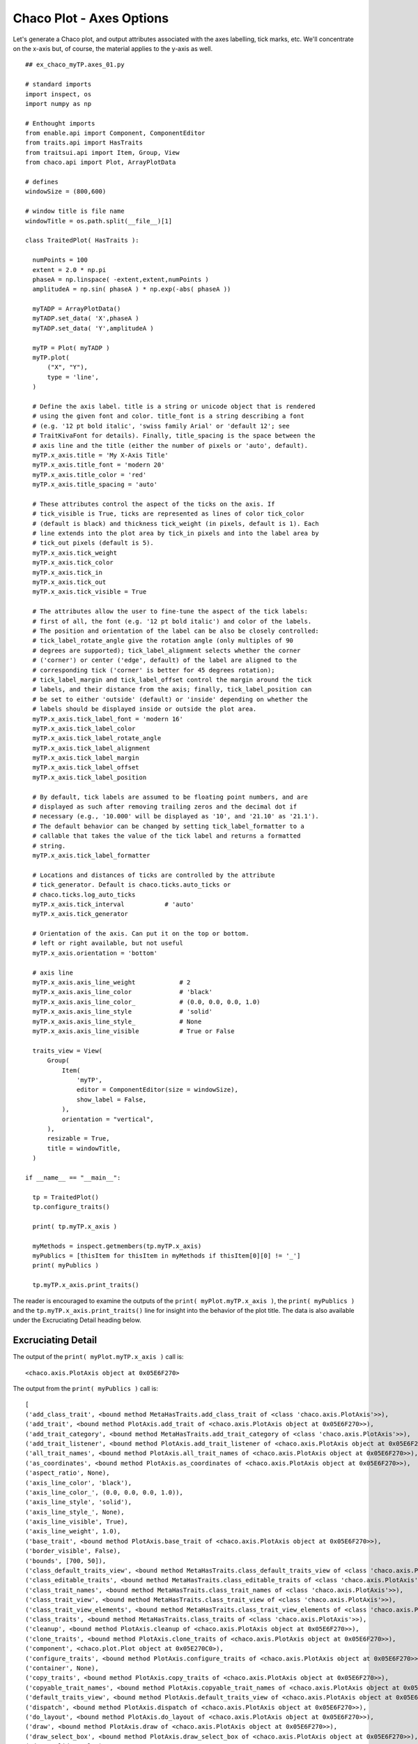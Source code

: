 Chaco Plot - Axes Options
=========================

.. highlight:: python
  :linenothreshold: 5

.. index:: Axes

Let's generate a Chaco plot, and output attributes associated with the
axes labelling, tick marks, etc. We'll concentrate on the x-axis but, of course,
the material applies to the y-axis as well.
::

  ## ex_chaco_myTP.axes_01.py

  # standard imports
  import inspect, os
  import numpy as np

  # Enthought imports
  from enable.api import Component, ComponentEditor
  from traits.api import HasTraits
  from traitsui.api import Item, Group, View
  from chaco.api import Plot, ArrayPlotData

  # defines
  windowSize = (800,600)

  # window title is file name
  windowTitle = os.path.split(__file__)[1]

  class TraitedPlot( HasTraits ):

    numPoints = 100
    extent = 2.0 * np.pi
    phaseA = np.linspace( -extent,extent,numPoints )
    amplitudeA = np.sin( phaseA ) * np.exp(-abs( phaseA ))

    myTADP = ArrayPlotData()
    myTADP.set_data( 'X',phaseA )
    myTADP.set_data( 'Y',amplitudeA )

    myTP = Plot( myTADP )
    myTP.plot(
        ("X", "Y"),
        type = 'line',
    )

    # Define the axis label. title is a string or unicode object that is rendered
    # using the given font and color. title_font is a string describing a font
    # (e.g. '12 pt bold italic', 'swiss family Arial' or 'default 12'; see
    # TraitKivaFont for details). Finally, title_spacing is the space between the
    # axis line and the title (either the number of pixels or 'auto', default).
    myTP.x_axis.title = 'My X-Axis Title'
    myTP.x_axis.title_font = 'modern 20'
    myTP.x_axis.title_color = 'red'
    myTP.x_axis.title_spacing = 'auto'

    # These attributes control the aspect of the ticks on the axis. If
    # tick_visible is True, ticks are represented as lines of color tick_color
    # (default is black) and thickness tick_weight (in pixels, default is 1). Each
    # line extends into the plot area by tick_in pixels and into the label area by
    # tick_out pixels (default is 5).
    myTP.x_axis.tick_weight
    myTP.x_axis.tick_color
    myTP.x_axis.tick_in
    myTP.x_axis.tick_out
    myTP.x_axis.tick_visible = True

    # The attributes allow the user to fine-tune the aspect of the tick labels:
    # first of all, the font (e.g. '12 pt bold italic') and color of the labels.
    # The position and orientation of the label can be also be closely controlled:
    # tick_label_rotate_angle give the rotation angle (only multiples of 90
    # degrees are supported); tick_label_alignment selects whether the corner
    # ('corner') or center ('edge', default) of the label are aligned to the
    # corresponding tick ('corner' is better for 45 degrees rotation);
    # tick_label_margin and tick_label_offset control the margin around the tick
    # labels, and their distance from the axis; finally, tick_label_position can
    # be set to either 'outside' (default) or 'inside' depending on whether the
    # labels should be displayed inside or outside the plot area.
    myTP.x_axis.tick_label_font = 'modern 16'
    myTP.x_axis.tick_label_color
    myTP.x_axis.tick_label_rotate_angle
    myTP.x_axis.tick_label_alignment
    myTP.x_axis.tick_label_margin
    myTP.x_axis.tick_label_offset
    myTP.x_axis.tick_label_position

    # By default, tick labels are assumed to be floating point numbers, and are
    # displayed as such after removing trailing zeros and the decimal dot if
    # necessary (e.g., '10.000' will be displayed as '10', and '21.10' as '21.1').
    # The default behavior can be changed by setting tick_label_formatter to a
    # callable that takes the value of the tick label and returns a formatted
    # string.
    myTP.x_axis.tick_label_formatter

    # Locations and distances of ticks are controlled by the attribute
    # tick_generator. Default is chaco.ticks.auto_ticks or
    # chaco.ticks.log_auto_ticks
    myTP.x_axis.tick_interval           # 'auto'
    myTP.x_axis.tick_generator

    # Orientation of the axis. Can put it on the top or bottom.
    # left or right available, but not useful
    myTP.x_axis.orientation = 'bottom'

    # axis line
    myTP.x_axis.axis_line_weight            # 2
    myTP.x_axis.axis_line_color             # 'black'
    myTP.x_axis.axis_line_color_            # (0.0, 0.0, 0.0, 1.0)
    myTP.x_axis.axis_line_style             # 'solid'
    myTP.x_axis.axis_line_style_            # None
    myTP.x_axis.axis_line_visible           # True or False

    traits_view = View(
        Group(
            Item(
                'myTP',
                editor = ComponentEditor(size = windowSize),
                show_label = False,
            ),
            orientation = "vertical",
        ),
        resizable = True,
        title = windowTitle,
    )

  if __name__ == "__main__":

    tp = TraitedPlot()
    tp.configure_traits()

    print( tp.myTP.x_axis )

    myMethods = inspect.getmembers(tp.myTP.x_axis)
    myPublics = [thisItem for thisItem in myMethods if thisItem[0][0] != '_']
    print( myPublics )

    tp.myTP.x_axis.print_traits()

The reader is encouraged to examine the outputs of the ``print(
myPlot.myTP.x_axis )``, the ``print( myPublics )`` and the
``tp.myTP.x_axis.print_traits()`` line for insight into the behavior of the
plot title. The data is also available under the Excruciating Detail heading
below.

Excruciating Detail
-------------------

.. index:
  pair: PlotAxis; print_traits()

The output of the ``print( myPlot.myTP.x_axis )`` call is::

  <chaco.axis.PlotAxis object at 0x05E6F270>

The output from the ``print( myPublics )`` call is::

  [
  ('add_class_trait', <bound method MetaHasTraits.add_class_trait of <class 'chaco.axis.PlotAxis'>>),
  ('add_trait', <bound method PlotAxis.add_trait of <chaco.axis.PlotAxis object at 0x05E6F270>>),
  ('add_trait_category', <bound method MetaHasTraits.add_trait_category of <class 'chaco.axis.PlotAxis'>>),
  ('add_trait_listener', <bound method PlotAxis.add_trait_listener of <chaco.axis.PlotAxis object at 0x05E6F270>>),
  ('all_trait_names', <bound method PlotAxis.all_trait_names of <chaco.axis.PlotAxis object at 0x05E6F270>>),
  ('as_coordinates', <bound method PlotAxis.as_coordinates of <chaco.axis.PlotAxis object at 0x05E6F270>>),
  ('aspect_ratio', None),
  ('axis_line_color', 'black'),
  ('axis_line_color_', (0.0, 0.0, 0.0, 1.0)),
  ('axis_line_style', 'solid'),
  ('axis_line_style_', None),
  ('axis_line_visible', True),
  ('axis_line_weight', 1.0),
  ('base_trait', <bound method PlotAxis.base_trait of <chaco.axis.PlotAxis object at 0x05E6F270>>),
  ('border_visible', False),
  ('bounds', [700, 50]),
  ('class_default_traits_view', <bound method MetaHasTraits.class_default_traits_view of <class 'chaco.axis.PlotAxis'>>),
  ('class_editable_traits', <bound method MetaHasTraits.class_editable_traits of <class 'chaco.axis.PlotAxis'>>),
  ('class_trait_names', <bound method MetaHasTraits.class_trait_names of <class 'chaco.axis.PlotAxis'>>),
  ('class_trait_view', <bound method MetaHasTraits.class_trait_view of <class 'chaco.axis.PlotAxis'>>),
  ('class_trait_view_elements', <bound method MetaHasTraits.class_trait_view_elements of <class 'chaco.axis.PlotAxis'>>),
  ('class_traits', <bound method MetaHasTraits.class_traits of <class 'chaco.axis.PlotAxis'>>),
  ('cleanup', <bound method PlotAxis.cleanup of <chaco.axis.PlotAxis object at 0x05E6F270>>),
  ('clone_traits', <bound method PlotAxis.clone_traits of <chaco.axis.PlotAxis object at 0x05E6F270>>),
  ('component', <chaco.plot.Plot object at 0x05E270C0>),
  ('configure_traits', <bound method PlotAxis.configure_traits of <chaco.axis.PlotAxis object at 0x05E6F270>>),
  ('container', None),
  ('copy_traits', <bound method PlotAxis.copy_traits of <chaco.axis.PlotAxis object at 0x05E6F270>>),
  ('copyable_trait_names', <bound method PlotAxis.copyable_trait_names of <chaco.axis.PlotAxis object at 0x05E6F270>>),
  ('default_traits_view', <bound method PlotAxis.default_traits_view of <chaco.axis.PlotAxis object at 0x05E6F270>>),
  ('dispatch', <bound method PlotAxis.dispatch of <chaco.axis.PlotAxis object at 0x05E6F270>>),
  ('do_layout', <bound method PlotAxis.do_layout of <chaco.axis.PlotAxis object at 0x05E6F270>>),
  ('draw', <bound method PlotAxis.draw of <chaco.axis.PlotAxis object at 0x05E6F270>>),
  ('draw_select_box', <bound method PlotAxis.draw_select_box of <chaco.axis.PlotAxis object at 0x05E6F270>>),
  ('draw_valid', False),
  ('drawn_outer_bounds', [0.0, 0.0]),
  ('drawn_outer_position', [0.0, 0.0]),
  ('edit_traits', <bound method PlotAxis.edit_traits of <chaco.axis.PlotAxis object at 0x05E6F270>>),
  ('editable_traits', <bound method PlotAxis.editable_traits of <chaco.axis.PlotAxis object at 0x05E6F270>>),
  ('ensure_labels_bounded', False),
  ('ensure_ticks_bounded', False),
  ('get', <bound method PlotAxis.trait_get of <chaco.axis.PlotAxis object at 0x05E6F270>>),
  ('get_absolute_coords', <bound method PlotAxis.get_absolute_coords of <chaco.axis.PlotAxis object at 0x05E6F270>>),
  ('get_event_transform', <bound method PlotAxis.get_event_transform of <chaco.axis.PlotAxis object at 0x05E6F270>>),
  ('get_preferred_size', <bound method PlotAxis.get_preferred_size of <chaco.axis.PlotAxis object at 0x05E6F270>>),
  ('has_traits_interface', <bound method PlotAxis.has_traits_interface of <chaco.axis.PlotAxis object at 0x05E6F270>>),
  ('invalidate', <bound method PlotAxis.invalidate of <chaco.axis.PlotAxis object at 0x05E6F270>>),
  ('invalidate_and_redraw', <bound method PlotAxis.invalidate_and_redraw of <chaco.axis.PlotAxis object at 0x05E6F270>>),
  ('invalidate_draw', <bound method PlotAxis.invalidate_draw of <chaco.axis.PlotAxis object at 0x05E6F270>>),
  ('is_in', <bound method PlotAxis.is_in of <chaco.axis.PlotAxis object at 0x05E6F270>>),
  ('mapper', <chaco.linear_mapper.LinearMapper object at 0x07AF2E70>),
  ('mapper_updated', <bound method PlotAxis.mapper_updated of <chaco.axis.PlotAxis object at 0x05E6F270>>),
  ('on_trait_change', <bound method PlotAxis.on_trait_change of <chaco.axis.PlotAxis object at 0x05E6F270>>),
  ('on_trait_event', <bound method PlotAxis.on_trait_change of <chaco.axis.PlotAxis object at 0x05E6F270>>),
  ('orientation', 'bottom'),
  ('overlay', <bound method PlotAxis.overlay of <chaco.axis.PlotAxis object at 0x05E6F270>>),
  ('overlays', []),
  ('padding_bottom', 0),
  ('padding_left', 0),
  ('padding_right', 0),
  ('padding_top', 0),
  ('position', [50, 0]),
  ('print_traits', <bound method PlotAxis.print_traits of <chaco.axis.PlotAxis object at 0x05E6F270>>),
  ('remove_trait', <bound method PlotAxis.remove_trait of <chaco.axis.PlotAxis object at 0x05E6F270>>),
  ('remove_trait_listener', <bound method PlotAxis.remove_trait_listener of <chaco.axis.PlotAxis object at 0x05E6F270>>),
  ('request_redraw', <bound method PlotAxis.request_redraw of <chaco.axis.PlotAxis object at 0x05E6F270>>),
  ('reset_traits', <bound method PlotAxis.reset_traits of <chaco.axis.PlotAxis object at 0x05E6F270>>),
  ('set', <bound method PlotAxis.trait_set of <chaco.axis.PlotAxis object at 0x05E6F270>>),
  ('set_outer_bounds', <bound method PlotAxis.set_outer_bounds of <chaco.axis.PlotAxis object at 0x05E6F270>>),
  ('set_outer_position', <bound method PlotAxis.set_outer_position of <chaco.axis.PlotAxis object at 0x05E6F270>>),
  ('set_trait_dispatch_handler', <bound method MetaHasTraits.set_trait_dispatch_handler of <class 'chaco.axis.PlotAxis'>>),
  ('small_haxis_style', False),
  ('sync_trait', <bound method PlotAxis.sync_trait of <chaco.axis.PlotAxis object at 0x05E6F270>>),
  ('tick_color', 'black'),
  ('tick_color_', (0.0, 0.0, 0.0, 1.0)),
  ('tick_generator', <chaco.ticks.DefaultTickGenerator object at 0x05E6F2A0>),
  ('tick_in', 5),
  ('tick_interval', 'auto'),
  ('tick_label_alignment', 'edge'),
  ('tick_label_color', 'black'),
  ('tick_label_font', Font(size=16,family=3,weight=0, style=0, face_name='',encoding=0 )),
  ('tick_label_formatter', <function DEFAULT_TICK_FORMATTER at 0x058EA930>),
  ('tick_label_margin', 2),
  ('tick_label_offset', 8.0),
  ('tick_label_position', 'outside'),
  ('tick_label_rotate_angle', 0),
  ('tick_out', 5),
  ('tick_visible', True),
  ('tick_weight', 1.0),
  ('ticklabel_cache',
    [ <chaco.label.Label object at 0x05F89300>,
      <chaco.label.Label object at 0x05F897E0>,
      <chaco.label.Label object at 0x05F89CC0>,
      <chaco.label.Label object at 0x05F861E0>,
      <chaco.label.Label object at 0x05F866C0>]),
  ('title', 'My X-Axis Title'),
  ('title_angle', 0.0),
  ('title_color', 'red'),
  ('title_color_', (1.0, 0.0, 0.0, 1.0)),
  ('title_font', Font(size=20,family=3,weight=0, style=0, face_name='',encoding=0 )),
  ('title_spacing', 'auto'),
  ('trait', <bound method PlotAxis.trait of <chaco.axis.PlotAxis object at 0x05E6F270>>),
  ('trait_context', <bound method PlotAxis.trait_context of <chaco.axis.PlotAxis object at 0x05E6F270>>),
  ('trait_get', <bound method PlotAxis.trait_get of <chaco.axis.PlotAxis object at 0x05E6F270>>),
  ('trait_items_event', <built-in method trait_items_event of PlotAxis object at 0x05E6F270>),
  ('trait_monitor', <bound method MetaHasTraits.trait_monitor of <class 'chaco.axis.PlotAxis'>>),
  ('trait_names', <bound method PlotAxis.trait_names of <chaco.axis.PlotAxis object at 0x05E6F270>>),
  ('trait_property_changed', <built-in method trait_property_changed of PlotAxis object at 0x05E6F270>),
  ('trait_set', <bound method PlotAxis.trait_set of <chaco.axis.PlotAxis object at 0x05E6F270>>),
  ('trait_setq', <bound method PlotAxis.trait_setq of <chaco.axis.PlotAxis object at 0x05E6F270>>),
  ('trait_subclasses', <bound method MetaHasTraits.trait_subclasses of <class 'chaco.axis.PlotAxis'>>),
  ('trait_view', <bound method PlotAxis.trait_view of <chaco.axis.PlotAxis object at 0x05E6F270>>),
  ('trait_view_elements', <bound method PlotAxis.trait_view_elements of <chaco.axis.PlotAxis object at 0x05E6F270>>),
  ('trait_views', <bound method PlotAxis.trait_views of <chaco.axis.PlotAxis object at 0x05E6F270>>),
  ('traits', <bound method PlotAxis.traits of <chaco.axis.PlotAxis object at 0x05E6F270>>),
  ('traits_init', <built-in method traits_init of PlotAxis object at 0x05E6F270>),
  ('traits_inited', <built-in method traits_inited of PlotAxis object at 0x05E6F270>),
  ('traits_view', <bound method PlotAxis.traits_view of <chaco.axis.PlotAxis object at 0x05E6F270>>),
  ('underlays', []),
  ('use_draw_order', True),
  ('validate_trait', <bound method PlotAxis.validate_trait of <chaco.axis.PlotAxis object at 0x05E6F270>>),
  ('viewports', []),
  ('visible', True),
  ('wrappers',
    { 'new': <class traits.trait_notifiers.NewTraitChangeNotifyWrapper at 0x03F8E500>,
      'ui': <class traits.trait_notifiers.FastUITraitChangeNotifyWrapper at 0x03F8E490>,
      'extended': <class traits.trait_notifiers.ExtendedTraitChangeNotifyWrapper at 0x03F8E458>,
      'fast_ui': <class traits.trait_notifiers.FastUITraitChangeNotifyWrapper at 0x03F8E490>,
      'same': <class traits.trait_notifiers.TraitChangeNotifyWrapper at 0x03F8E420>})
  ]

The output from the ``tp.myTP.x_axis.print_traits()`` call is::

  _active_tool:               None
  _axis_pixel_vector:         array([ 1.,  0.])
  _axis_vector:               array([ 699.,    0.])
  _backbuffer:                None
  _cache_valid:               True
  _end_axis_point:            array([ 749.,   50.])
  _inside_vector:             array([ 0.,  1.])
  _layout_needed:             False
  _major_axis:                array([ 1.,  0.])
  _major_axis_size:           700.0
  _minor_axis_size:           500.0
  _origin_point:              array([50, 50])
  _tick_label_bounding_boxes: [array([ 20.,  16.]), ar...]), array([ 14.,  16.])]
  _tick_label_list:           array([-5. , -2.5,  0. ,  2.5,  5. ])
  _tick_label_positions:      array([[ 121.,   50.],\n...n       [ 678.,   50.]])
  _tick_list:                 []
  _tick_positions:            array([[ 121.,   50.],\n...n       [ 678.,   50.]])
  _title_angle:               0.0
  _title_orientation:         array([ 0.,  1.])
  _window:                    None
  accepts_focus:              True
  active_tool:                None
  aspect_ratio:               None
  auto_center:                True
  auto_handle_event:          False
  axis_line_color:            'black'
  axis_line_color_:           (0.0, 0.0, 0.0, 1.0)
  axis_line_style:            'solid'
  axis_line_style_:           None
  axis_line_visible:          True
  axis_line_weight:           1.0
  backbuffer_padding:         True
  bgcolor:                    'transparent'
  border_color:               'black'
  border_dash:                'solid'
  border_visible:             False
  border_width:               1
  bounds:                     [700, 50]
  classes:                    []
  component:                  <chaco.plot.Plot object at 0x05E17C90>
  container:                  None
  controller:                 None
  cursor_color:               'black'
  cursor_style:               'default'
  draw_layer:                 'overlay'
  draw_order:                 ['background', 'image', ...'annotation', 'overlay']
  draw_valid:                 False
  drawn_outer_bounds:         [0.0, 0.0]
  drawn_outer_position:       [0.0, 0.0]
  ensure_labels_bounded:      False
  ensure_ticks_bounded:       False
  event_state:                'normal'
  fill_padding:               False
  fixed_preferred_size:       None
  height:                     50
  hpadding:                   0
  id:                         ''
  inset_border:               True
  invisible_layout:           False
  layout_needed:              False
  mapper:                     <chaco.linear_mapper.Lin...er object at 0x05E6C690>
  orientation:                'bottom'
  outer_bounds:               (700, 50)
  outer_height:               50
  outer_position:             (50, 0)
  outer_width:                700
  outer_x:                    50
  outer_x2:                   749
  outer_y:                    0
  outer_y2:                   49
  overlay_border:             True
  overlays:                   []
  padding:                    [0, 0, 0, 0]
  padding_accepts_focus:      True
  padding_bottom:             0
  padding_left:               0
  padding_right:              0
  padding_top:                0
  pointer:                    'arrow'
  position:                   [50, 0]
  resizable:                  'hv'
  small_haxis_style:          False
  tick_color:                 'black'
  tick_color_:                (0.0, 0.0, 0.0, 1.0)
  tick_generator:             <chaco.ticks.DefaultTick...or object at 0x05E73E70>
  tick_in:                    5
  tick_interval:              'auto'
  tick_label_alignment:       'edge'
  tick_label_color:           'black'
  tick_label_font:            Font(size=16,family=3,we...ace_name='',encoding=0 )
  tick_label_formatter:       <function DEFAULT_TICK_FORMATTER at 0x058CCAF0>
  tick_label_margin:          2
  tick_label_offset:          8.0
  tick_label_position:        'outside'
  tick_label_rotate_angle:    0
  tick_out:                   5
  tick_visible:               True
  tick_weight:                1.0
  ticklabel_cache:            [<chaco.label.Label obje...l object at 0x05F9A2D0>]
  title:                      'My X-Axis Title'
  title_angle:                0.0
  title_color:                'red'
  title_color_:               (1.0, 0.0, 0.0, 1.0)
  title_font:                 Font(size=20,family=3,we...ace_name='',encoding=0 )
  title_spacing:              'auto'
  tools:                      []
  tooltip:                    None
  underlays:                  []
  unified_draw:               False
  use_backbuffer:             False
  use_draw_order:             True
  use_selection:              False
  viewports:                  []
  visible:                    True
  vpadding:                   0
  width:                      700
  window:                     None
  x:                          50
  x2:                         749
  y:                          0
  y2:                         49
